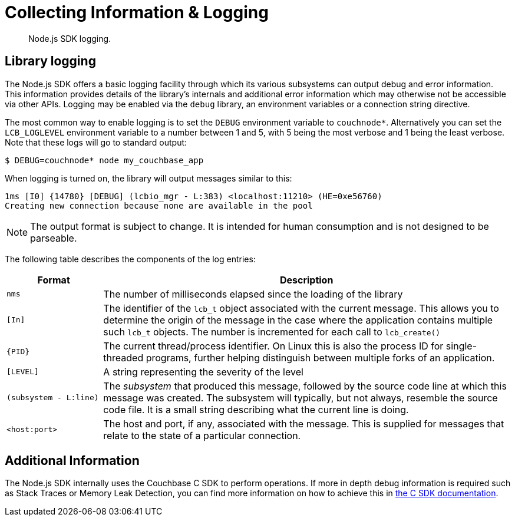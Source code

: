 = Collecting Information & Logging
:page-topic-type: howto

[abstract]
Node.js SDK logging.

== Library logging

The Node.js SDK offers a basic logging facility through which its various subsystems can output debug and error information.
This information provides details of the library's internals and additional error information which may otherwise not be accessible via other APIs.
Logging may be enabled via the `debug` library, an environment variables or a connection string directive.

The most common way to enable logging is to set the `DEBUG` environment variable to `couchnode*`.  Alternatively you can set the `LCB_LOGLEVEL`
environment variable to a number between 1 and 5, with 5 being the most verbose and 1 being the least verbose.  Note that these logs will go
to standard output:

[source,bash]
----
$ DEBUG=couchnode* node my_couchbase_app
----

When logging is turned on, the library will output messages similar to this:

----
1ms [I0] {14780} [DEBUG] (lcbio_mgr - L:383) <localhost:11210> (HE=0xe56760)
Creating new connection because none are available in the pool
----

NOTE: The output format is subject to change.
It is intended for human consumption and is not designed to be parseable.

The following table describes the components of the log entries:

[cols="50,213"]
|===
| Format | Description

| `nms`
| The number of milliseconds elapsed since the loading of the library

| `[In]`
| The identifier of the `lcb_t` object associated with the current message.
This allows you to determine the origin of the message in the case where the application contains multiple such `lcb_t` objects.
The number is incremented for each call to [.api]`lcb_create()`

| `+{PID}+`
| The current thread/process identifier.
On Linux this is also the process ID for single-threaded programs, further helping distinguish between multiple forks of an application.

| `[LEVEL]`
| A string representing the severity of the level

| `(subsystem - L:line)`
| The _subsystem_ that produced this message, followed by the source code line at which this message was created.
The subsystem will typically, but not always, resemble the source code file.
It is a small string describing what the current line is doing.

| `<host:port>`
| The host and port, if any, associated with the message.
This is supplied for messages that relate to the state of a particular connection.
|===

== Additional Information

The Node.js SDK internally uses the Couchbase C SDK to perform operations.  If more in depth debug information is required such as
Stack Traces or Memory Leak Detection, you can find more information on how to achieve this in xref:2.10@c-sdk::collecting-information-and-logging.adoc[the C SDK documentation].
